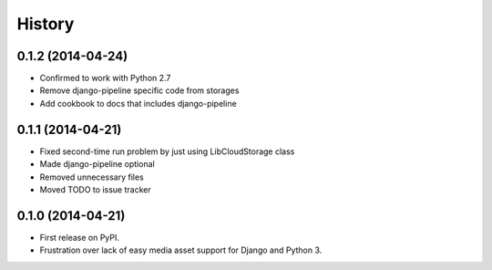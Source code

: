 .. :changelog:

History
-------

0.1.2 (2014-04-24)
++++++++++++++++++

* Confirmed to work with Python 2.7
* Remove django-pipeline specific code from storages
* Add cookbook to docs that includes django-pipeline

0.1.1 (2014-04-21)
++++++++++++++++++

* Fixed second-time run problem by just using LibCloudStorage class
* Made django-pipeline optional
* Removed unnecessary files
* Moved TODO to issue tracker

0.1.0 (2014-04-21)
++++++++++++++++++

* First release on PyPI.
* Frustration over lack of easy media asset support for Django and Python 3.